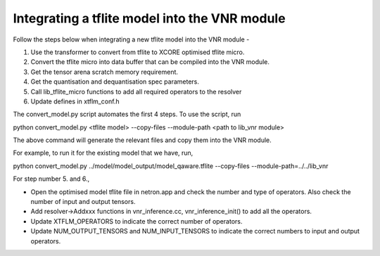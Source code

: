 
Integrating a tflite model into the VNR module
==============================================

Follow the steps below when integrating a new tflite model into the VNR module -

1. Use the transformer to convert from tflite to XCORE optimised tflite micro.
2. Convert the tflite micro into data buffer that can be compiled into the VNR module.
3. Get the tensor arena scratch memory requirement.
4. Get the quantisation and dequantisation spec parameters.
5. Call lib_tflite_micro functions to add all required operators to the resolver
6. Update defines in xtflm_conf.h

The convert_model.py script automates the first 4 steps. To use the script, run

python convert_model.py <tflite model> --copy-files --module-path <path to lib_vnr module>

The above command will generate the relevant files and copy them into the VNR module.

For example, to run it for the existing model that we have, run,

python convert_model.py ../model/model_output/model_qaware.tflite --copy-files --module-path=../../lib_vnr


For step number 5. and 6.,

- Open the optimised model tflite file in netron.app and check the number and type of operators. Also check the number of input and output tensors.

- Add resolver->Addxxx functions in vnr_inference.cc, vnr_inference_init() to add all the operators.

- Update XTFLM_OPERATORS to indicate the correct number of operators.

- Update NUM_OUTPUT_TENSORS and NUM_INPUT_TENSORS to indicate the correct numbers to input and output operators.





